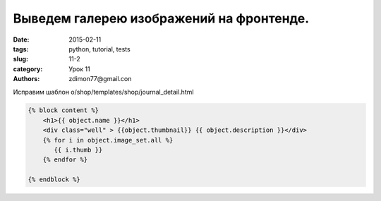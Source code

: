 Выведем галерею изображений на фронтенде.
#########################################

:date: 2015-02-11 
:tags: python, tutorial, tests
:slug: 11-2
:category: Урок 11
:authors: zdimon77@gmail.con



Исправим шаблон o/shop/templates/shop/journal_detail.html


.. code-block:: python

    {% block content %}
        <h1>{{ object.name }}</h1>
        <div class="well" > {{object.thumbnail}} {{ object.description }}</div>
        {% for i in object.image_set.all %}
           {{ i.thumb }}
        {% endfor %}

    {% endblock %}




.. image:: /images/11/1.png
    :width: 700px
    :alt: 8



